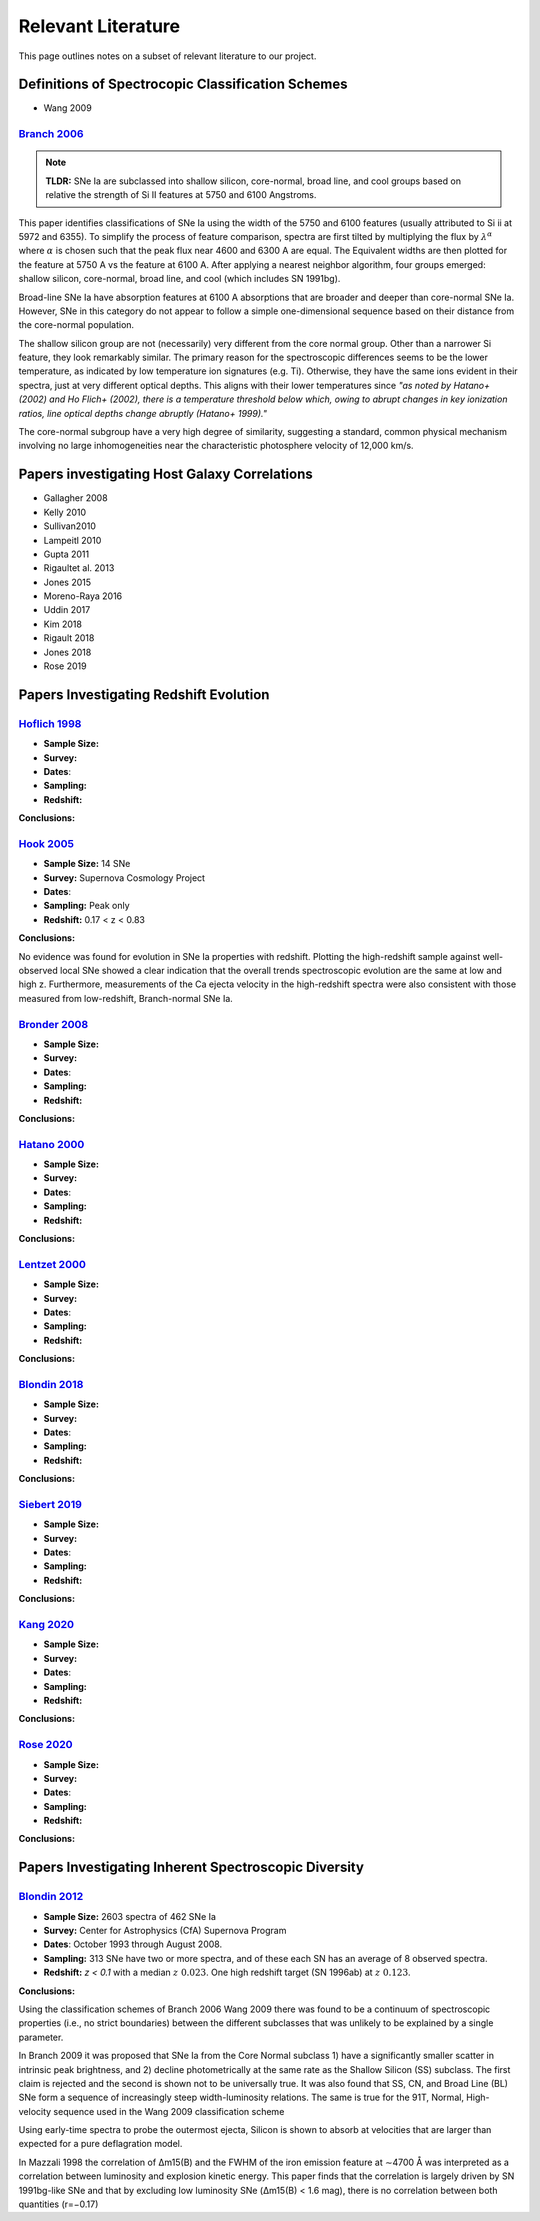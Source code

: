 ===================
Relevant Literature
===================

This page outlines notes on a subset of relevant literature to our project.

Definitions of Spectrocopic Classification Schemes
==================================================

- Wang 2009

`Branch 2006`_
--------------

.. note:: **TLDR:** SNe Ia are subclassed into shallow silicon, core-normal,
   broad line, and cool groups based on relative the strength of Si II
   features at 5750 and 6100 Angstroms.

This paper identifies classifications of SNe Ia using the width of the 5750
and 6100 features (usually attributed to Si ii at 5972 and 6355). To simplify
the process of feature comparison, spectra are first tilted by multiplying
the flux by :math:`\lambda^\alpha` where :math:`\alpha` is chosen such that
the peak flux near 4600 and 6300 A are equal. The Equivalent widths are then
plotted for the feature at 5750 A vs the feature at 6100 A. After applying a
nearest neighbor algorithm, four groups emerged: shallow silicon, core-normal,
broad line, and cool (which includes SN 1991bg).

Broad-line SNe Ia have absorption features at 6100 A absorptions that are
broader and deeper than core-normal SNe Ia. However, SNe in this category do
not appear to follow a simple one-dimensional sequence based on their distance
from the core-normal population.

The shallow silicon group are not (necessarily) very different from the core
normal group. Other than a narrower Si feature, they look remarkably similar.
The primary reason for the spectroscopic differences seems to be the lower
temperature, as indicated by low temperature ion signatures (e.g. Ti).
Otherwise, they have the same ions evident in their spectra, just at very
different optical depths. This aligns with their lower temperatures since
*"as noted by Hatano+ (2002) and Ho Flich+ (2002), there is a
temperature threshold below which, owing to abrupt changes in key ionization
ratios, line optical depths change abruptly (Hatano+ 1999)."*

The core-normal subgroup have a very high degree of similarity, suggesting
a standard, common physical mechanism involving no large inhomogeneities near
the characteristic photosphere velocity of 12,000 km/s.

Papers investigating Host Galaxy Correlations
=============================================

- Gallagher 2008
- Kelly 2010
- Sullivan2010
- Lampeitl 2010
- Gupta 2011
- Rigaultet al. 2013
- Jones 2015
- Moreno-Raya 2016
- Uddin 2017
- Kim 2018
- Rigault 2018
- Jones 2018
- Rose 2019

Papers Investigating Redshift Evolution
=======================================

`Hoflich 1998`_
---------------

- **Sample Size:**
- **Survey:**
- **Dates**:
- **Sampling:**
- **Redshift:**

**Conclusions:**


`Hook 2005`_
------------

- **Sample Size:** 14 SNe
- **Survey:** Supernova Cosmology Project
- **Dates**:
- **Sampling:** Peak only
- **Redshift:** 0.17 < z < 0.83

**Conclusions:**

No evidence was found for evolution in SNe Ia properties with redshift.
Plotting the high-redshift sample against well-observed local SNe showed a
clear indication that the overall trends spectroscopic evolution are the
same at low and high z. Furthermore, measurements of the Ca ejecta velocity
in the high-redshift spectra were also consistent with those measured from
low-redshift, Branch-normal SNe Ia.

`Bronder 2008`_
---------------

- **Sample Size:**
- **Survey:**
- **Dates**:
- **Sampling:**
- **Redshift:**

**Conclusions:**

`Hatano  2000`_
---------------

- **Sample Size:**
- **Survey:**
- **Dates**:
- **Sampling:**
- **Redshift:**

**Conclusions:**

`Lentzet 2000`_
---------------

- **Sample Size:**
- **Survey:**
- **Dates**:
- **Sampling:**
- **Redshift:**

**Conclusions:**

`Blondin 2018`_
---------------

- **Sample Size:**
- **Survey:**
- **Dates**:
- **Sampling:**
- **Redshift:**

**Conclusions:**

`Siebert 2019`_
---------------

- **Sample Size:**
- **Survey:**
- **Dates**:
- **Sampling:**
- **Redshift:**

**Conclusions:**

`Kang 2020`_
-------------

- **Sample Size:**
- **Survey:**
- **Dates**:
- **Sampling:**
- **Redshift:**

**Conclusions:**

`Rose 2020`_
-------------

- **Sample Size:**
- **Survey:**
- **Dates**:
- **Sampling:**
- **Redshift:**

**Conclusions:**

Papers Investigating Inherent Spectroscopic Diversity
=====================================================

`Blondin 2012`_
---------------

- **Sample Size:** 2603 spectra of 462 SNe Ia
- **Survey:** Center for Astrophysics (CfA) Supernova Program
- **Dates**: October 1993 through August 2008.
- **Sampling:** 313 SNe have two or more spectra, and of these each SN has an
  average of 8 observed spectra.
- **Redshift:**  `z < 0.1` with a median :math:`z ~ 0.023`.
  One high redshift target (SN 1996ab) at :math:`z ~ 0.123`.

**Conclusions:**

Using the classification schemes of Branch 2006 Wang 2009 there was found to
be a continuum of spectroscopic properties (i.e., no strict boundaries)
between the different subclasses that was unlikely to be explained by a single
parameter.

In Branch 2009 it was proposed that SNe Ia from the Core Normal subclass
1) have a significantly smaller scatter in intrinsic peak brightness, and 2)
decline photometrically at the same rate as the Shallow Silicon (SS) subclass.
The first claim is rejected and the second is shown not to be universally true.
It was also found that SS, CN, and Broad Line (BL) SNe form a sequence of
increasingly steep width-luminosity relations. The same is true for the
91T, Normal, High-velocity sequence used in the Wang 2009 classification
scheme

Using early-time spectra to probe the outermost ejecta, Silicon is shown to
absorb at velocities that are larger than expected for a pure deflagration
model.

In Mazzali 1998 the correlation of Δm15(B) and the FWHM of the iron emission
feature at ∼4700 Å was interpreted as a correlation between luminosity and
explosion kinetic energy. This paper finds that the correlation is largely
driven by SN 1991bg-like SNe and that by excluding low luminosity SNe
(Δm15(B) < 1.6 mag), there is no correlation between both quantities (r=−0.17)

.. _Branch 2006: https://ui.adsabs.harvard.edu/abs/2006PASP..118..560B/abstract
.. _Blondin 2012: https://ui.adsabs.harvard.edu/abs/2012AJ....143..126B/abstract
.. _Siebert 2019: https://ui.adsabs.harvard.edu/abs/2019MNRAS.486.5785S/abstract
.. _Hook 2005: https://ui.adsabs.harvard.edu/abs/2005AJ....130.2788H/abstract
.. _Bronder 2008: https://www.aanda.org/articles/aa/pdf/2008/03/aa7655-07.pdf
